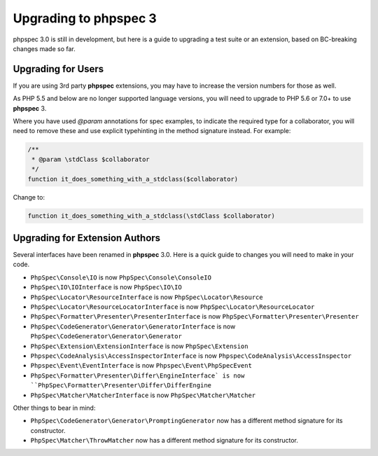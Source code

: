 Upgrading to phpspec 3
======================

phpspec 3.0 is still in development, but here is a guide to upgrading a test
suite or an extension, based on BC-breaking changes made so far.

Upgrading for Users
-------------------

If you are using 3rd party **phpspec** extensions, you may have to increase the
version numbers for those as well.

As PHP 5.5 and below are no longer supported language versions, you will need
to upgrade to PHP 5.6 or 7.0+ to use **phpspec** 3.

Where you have used `@param` annotations for spec examples, to indicate the
required type for a collaborator, you will need to remove these and use
explicit typehinting in the method signature instead. For example:

.. code-block:: php

    /**
     * @param \stdClass $collaborator
     */
    function it_does_something_with_a_stdclass($collaborator)

Change to:

.. code-block:: php

    function it_does_something_with_a_stdclass(\stdClass $collaborator)

Upgrading for Extension Authors
-------------------------------

Several interfaces have been renamed in **phpspec** 3.0.  Here is a quick guide to
changes you will need to make in your code.

- ``PhpSpec\Console\IO`` is now ``PhpSpec\Console\ConsoleIO``
- ``PhpSpec\IO\IOInterface`` is now ``PhpSpec\IO\IO``
- ``PhpSpec\Locator\ResourceInterface`` is now ``PhpSpec\Locator\Resource``
- ``PhpSpec\Locator\ResourceLocatorInterface`` is now
  ``PhpSpec\Locator\ResourceLocator``
- ``PhpSpec\Formatter\Presenter\PresenterInterface`` is now
  ``PhpSpec\Formatter\Presenter\Presenter``
- ``PhpSpec\CodeGenerator\Generator\GeneratorInterface`` is now
  ``PhpSpec\CodeGenerator\Generator\Generator``
- ``PhpSpec\Extension\ExtensionInterface`` is now ``PhpSpec\Extension``
- ``Phpspec\CodeAnalysis\AccessInspectorInterface`` is now ``Phpspec\CodeAnalysis\AccessInspector``
- ``Phpspec\Event\EventInterface`` is now ``Phpspec\Event\PhpSpecEvent``
- ``PhpSpec\Formatter\Presenter\Differ\EngineInterface` is now ``PhpSpec\Formatter\Presenter\Differ\DifferEngine``
- ``PhpSpec\Matcher\MatcherInterface`` is now ``PhpSpec\Matcher\Matcher``

Other things to bear in mind:

- ``PhpSpec\CodeGenerator\Generator\PromptingGenerator`` now has a different
  method signature for its constructor.
- ``PhpSpec\Matcher\ThrowMatcher`` now has a different method signature for its
  constructor.
